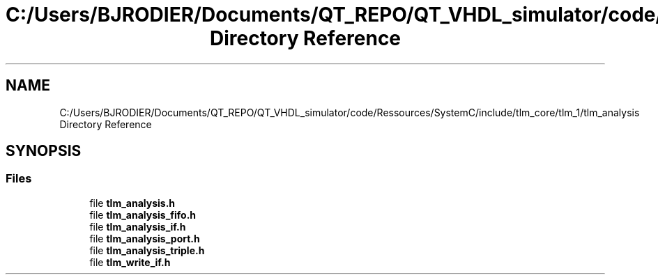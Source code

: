 .TH "C:/Users/BJRODIER/Documents/QT_REPO/QT_VHDL_simulator/code/Ressources/SystemC/include/tlm_core/tlm_1/tlm_analysis Directory Reference" 3 "VHDL simulator" \" -*- nroff -*-
.ad l
.nh
.SH NAME
C:/Users/BJRODIER/Documents/QT_REPO/QT_VHDL_simulator/code/Ressources/SystemC/include/tlm_core/tlm_1/tlm_analysis Directory Reference
.SH SYNOPSIS
.br
.PP
.SS "Files"

.in +1c
.ti -1c
.RI "file \fBtlm_analysis\&.h\fP"
.br
.ti -1c
.RI "file \fBtlm_analysis_fifo\&.h\fP"
.br
.ti -1c
.RI "file \fBtlm_analysis_if\&.h\fP"
.br
.ti -1c
.RI "file \fBtlm_analysis_port\&.h\fP"
.br
.ti -1c
.RI "file \fBtlm_analysis_triple\&.h\fP"
.br
.ti -1c
.RI "file \fBtlm_write_if\&.h\fP"
.br
.in -1c
